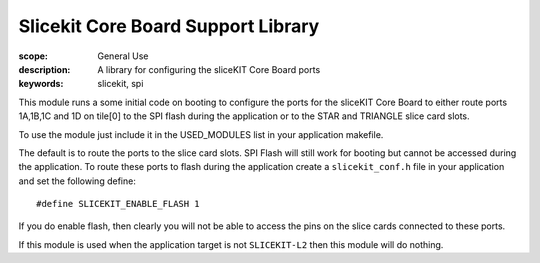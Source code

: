 Slicekit Core Board Support Library
===================================

:scope: General Use
:description: A library for configuring the sliceKIT Core Board ports
:keywords: slicekit, spi

This module runs a some initial code on booting to configure the ports
for the sliceKIT Core Board to either route ports 1A,1B,1C and 1D on
tile[0] to the SPI flash during the application or to the STAR and
TRIANGLE slice card slots.

To use the module just include it in the USED_MODULES list in your
application makefile.

The default is to route the ports to the slice card slots. SPI Flash
will still work for booting but cannot be accessed during the
application. To route these ports to flash during the application
create a ``slicekit_conf.h`` file in your application and set the
following define::

  #define SLICEKIT_ENABLE_FLASH 1

If you do enable flash, then clearly you will not be able to access
the pins on the slice cards connected to these ports.

If this module is used when the application target is not
``SLICEKIT-L2`` then this module will do nothing.

